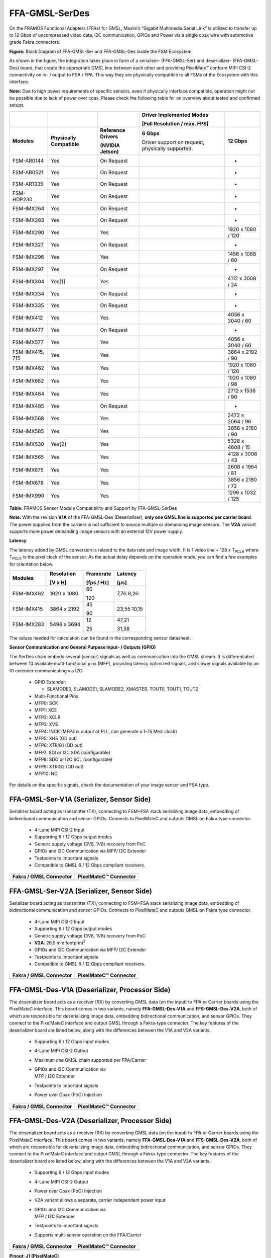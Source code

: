 FFA-GMSL-SerDes
++++++++++++++++++++++++++++++++++++++++++

On the FRAMOS Functional Adapters (FFAs) for GMSL, Maxim’s “Gigabit
Multimedia Serial Link” is utilized to transfer up to 12 Gbps of
uncompressed video data, I2C communication, GPIOs and Power via a single
coax wire with automotive grade Fakra connectors.

|image2|

**Figure:** Block Diagram of FFA-GMSL-Ser and FFA-GMSL-Des inside the FSM
Ecosystem.

As shown in the figure, the integration takes place in form of a
serializer- (FFA-GMSL-Ser) and deserializer- (FFA-GMSL-Des) board, that
create the appropriate GMSL line between each other and providing
PixelMate™ conform MIPI CSI-2 connectivity on in- / output to FSA / FPA.
This way they are physically compatible to all FSMs of the Ecosystem
with this interface.

**Note:** Due to high power requirements of specific sensors, even if
physically interface compatible, operation might not be possible due to
lack of power over coax. Please check the following table for an overview about
tested and confirmed setups.


+-------------------+--------------------+---------------------------------+----------------------------+----------------------+
|                   |                    |                                 | Driver Implemented Modes   |                      |
|                   |                    |                                 |                            |                      |
|                   |                    |                                 | [Full Resolution /         |                      |
|                   |                    |                                 | max. FPS]                  |                      |
+===================+====================+=================================+============================+======================+
| **Modules**       | **Physically       | **Reference                     | **6 Gbps**                 | **12 Gbps**          |
|                   | Compatible**       | Drivers**                       |                            |                      |
|                   |                    |                                 | Driver support on request, |                      |
|                   |                    | **(NVIDIA Jetson)**             | physically supported.      |                      |
+-------------------+--------------------+---------------------------------+----------------------------+----------------------+
| FSM-AR0144        | Yes                | On Request                      |                            | -                    |
+-------------------+--------------------+---------------------------------+----------------------------+----------------------+
| FSM-AR0521        | Yes                | On Request                      |                            | -                    |
+-------------------+--------------------+---------------------------------+----------------------------+----------------------+
| FSM-AR1335        | Yes                | On Request                      |                            | -                    |
+-------------------+--------------------+---------------------------------+----------------------------+----------------------+
| FSM-HDP230        | Yes                | On Request                      |                            | -                    |
+-------------------+--------------------+---------------------------------+----------------------------+----------------------+
| FSM-IMX264        | Yes                | On Request                      |                            | -                    |
+-------------------+--------------------+---------------------------------+----------------------------+----------------------+
| FSM-IMX283        | Yes                | On Request                      |                            | -                    |
+-------------------+--------------------+---------------------------------+----------------------------+----------------------+
| FSM-IMX290        | Yes                | Yes                             |                            | 1920 x 1080 / 120    |
+-------------------+--------------------+---------------------------------+----------------------------+----------------------+
| FSM-IMX327        | Yes                | On Request                      |                            | -                    |
+-------------------+--------------------+---------------------------------+----------------------------+----------------------+
| FSM-IMX296        | Yes                | Yes                             |                            | 1456 x 1088 / 60     |
+-------------------+--------------------+---------------------------------+----------------------------+----------------------+
| FSM-IMX297        | Yes                | On Request                      |                            | -                    |
+-------------------+--------------------+---------------------------------+----------------------------+----------------------+
| FSM-IMX304        | Yes[1]             | Yes                             |                            | 4112 x 3008 / 24     |
+-------------------+--------------------+---------------------------------+----------------------------+----------------------+
| FSM-IMX334        | Yes                | On Request                      |                            | -                    |
+-------------------+--------------------+---------------------------------+----------------------------+----------------------+
| FSM-IMX335        | Yes                | On Request                      |                            | -                    |
+-------------------+--------------------+---------------------------------+----------------------------+----------------------+
| FSM-IMX412        | Yes                | Yes                             |                            | 4056 x 3040 / 60     |
+-------------------+--------------------+---------------------------------+----------------------------+----------------------+
| FSM-IMX477        | Yes                | On Request                      |                            | -                    |
+-------------------+--------------------+---------------------------------+----------------------------+----------------------+
| FSM-IMX577        | Yes                | Yes                             |                            | 4056 x 3040 / 60     |
+-------------------+--------------------+---------------------------------+----------------------------+----------------------+
| FSM-IMX415, 715   | Yes                | Yes                             |                            | 3864 x 2192 / 90     |
+-------------------+--------------------+---------------------------------+----------------------------+----------------------+
| FSM-IMX462        | Yes                | Yes                             |                            | 1920 x 1080 / 120    |
+-------------------+--------------------+---------------------------------+----------------------------+----------------------+
| FSM-IMX662        | Yes                | Yes                             |                            | 1920 x 1080 / 98     |
+-------------------+--------------------+---------------------------------+----------------------------+----------------------+
| FSM-IMX464        | Yes                | Yes                             |                            | 2712 x 1538 / 90     |
+-------------------+--------------------+---------------------------------+----------------------------+----------------------+
| FSM-IMX485        | Yes                | On Request                      |                            | -                    |
+-------------------+--------------------+---------------------------------+----------------------------+----------------------+
| FSM-IMX568        | Yes                | Yes                             |                            | 2472 x 2064 / 96     |
+-------------------+--------------------+---------------------------------+----------------------------+----------------------+
| FSM-IMX585        | Yes                | Yes                             |                            | 3856 x 2180 / 90     |
+-------------------+--------------------+---------------------------------+----------------------------+----------------------+
| FSM-IMX530        | Yes[2]             | Yes                             |                            | 5328 x 4608 / 15     |
+-------------------+--------------------+---------------------------------+----------------------------+----------------------+
| FSM-IMX565        | Yes                | Yes                             |                            | 4128 x 3008 / 43     |
+-------------------+--------------------+---------------------------------+----------------------------+----------------------+
| FSM-IMX675        | Yes                | Yes                             |                            | 2608 x 1964 / 81     |
+-------------------+--------------------+---------------------------------+----------------------------+----------------------+
| FSM-IMX678        | Yes                | Yes                             |                            | 3856 x 2180 / 72     |
+-------------------+--------------------+---------------------------------+----------------------------+----------------------+
| FSM-IMX990        | Yes                | Yes                             |                            | 1296 x 1032 / 125    |
+-------------------+--------------------+---------------------------------+----------------------------+----------------------+

**Table:** FRAMOS Sensor Module Compatibility and Support by
FFA-GMSL-SerDes

**Note:** With the revision **V1A** of the FFA-GMSL-Des (Deserializer),
**only one GMSL line is supported per carrier board**. The power
supplied from the carriers is not sufficient to source multiple or
demanding image sensors. The **V2A** variant supports more power
demanding image sensors with an external 12V power supply.

**Latency**

The latency added by GMSL conversion is related to the data rate and
image width. It is 1 video line + 128 x T\ :sub:`PCLK` where
T\ :sub:`PCLK` is the pixel clock of the sensor. As the actual delay
depends on the operation mode, you can find a few examples for
orientation below.

+-------------------+------------------+--------------+--------------+
| Modules           | Resolution       | Framerate    | Latency      |
|                   |                  |              |              |
|                   | [V x H]          | [fps / Hz]   | [µs]         |
+===================+==================+==============+==============+
| FSM-IMX462        | 1920 x 1080      | 60           | 7,76         |
|                   |                  |              | 8,26         |
|                   |                  | 120          |              |
+-------------------+------------------+--------------+--------------+
| FSM-IMX415        | 3864 x 2192      | 45           | 23,55        |
|                   |                  |              | 10,15        |
|                   |                  | 90           |              |
+-------------------+------------------+--------------+--------------+
| FSM-IMX283        | 5496 x 3694      | 12           | 47,21        |
|                   |                  |              |              |
|                   |                  | 25           | 31,58        |
+-------------------+------------------+--------------+--------------+

The values needed for calculation can be found in the corresponding
sensor datasheet.

**Sensor Communication and General Purpose Input- / Outputs (GPIO)**

The SerDes chain embeds several (sensor) signals as well as
communication into the GMSL stream. It is differentiated between 10
available multi-functional pins (MFP), providing latency optimized
signals, and slower signals available by an IO extender communicating
via I2C:

   -  GPIO Extender:

      -  SLAMODE0, SLAMODE1, SLAMODE2, XMASTER, TOUT0, TOUT1, TOUT2

   -  Multi-Functional Pins

   -  MFP0: SCK

   -  MFP1: XCE

   -  MFP2: XCLR

   -  MFP3: XVS

   -  MFP4: INCK (MFP4 is output of PLL, can generate a 1-75 MHz clock)

   -  MFP5: XHS (OD out)

   -  MFP6: XTRIG1 (OD out)

   -  MFP7: SDI or I2C SDA (configurable)

   -  MFP8: SDO or I2C SCL (configurable)

   -  MFP9: XTRIG2 (OD out)

   -  MFP10: NC

For details on the specific signals, check the documentation of your
image sensor and FSA type.


FFA-GMSL-Ser-V1A (Serializer, Sensor Side)
~~~~~~~~~~~~~~~~~~~~~~~~~~~~~~~~~~~~~~~~~~

Serializer board acting as transmitter (TX), connecting to FSM+FSA stack
serializing image data, embedding of bidirectional communication and
sensor GPIOs. Connects to PixelMateC and outputs GMSL on Fakra type
connector.

   -  4-Lane MIPI CSI-2 Input

   -  Supporting 6 / 12 Gbps output modes

   -  Generic supply voltage (3V8, 1V8) recovery from PoC

   -  GPIOs and I2C Communication via MFP/ I2C Extender

   -  Testpoints to important signals

   -  Compatible to GMSL 6 / 12 Gbps compliant receivers.

|Image3|

+-----------------------------------------+-----------------------------------------+
| **Fakra / GMSL Connector**              | **PixelMateC™ Connector**               |
+-----------------------------------------+-----------------------------------------+
| |Image4|                                | |Image5|                                |
+-----------------------------------------+-----------------------------------------+


FFA-GMSL-Ser-V2A (Serializer, Sensor Side)
~~~~~~~~~~~~~~~~~~~~~~~~~~~~~~~~~~~~~~~~~~

Serializer board acting as transmitter (TX), connecting to FSM+FSA stack
serializing image data, embedding of bidirectional communication and
sensor GPIOs. Connects to PixelMateC and outputs GMSL on Fakra type
connector.

   -  4-Lane MIPI CSI-2 Input

   -  Supporting 6 / 12 Gbps output modes

   -  Generic supply voltage (3V8, 1V8) recovery from PoC

   -  **V2A**: 26.5 mm footprint\ :sup:`2`

   -  GPIOs and I2C Communication via MFP/ I2C Extender

   -  Testpoints to important signals

   -  Compatible to GMSL 6 / 12 Gbps compliant receivers.

|Image7|

+-----------------------------------------+-----------------------------------------+
| **Fakra / GMSL Connector**              | **PixelMateC™ Connector**               |
+-----------------------------------------+-----------------------------------------+
| |Image8|                                | |Image9|                                |
+-----------------------------------------+-----------------------------------------+


FFA-GMSL-Des-V1A (Deserializer, Processor Side)
~~~~~~~~~~~~~~~~~~~~~~~~~~~~~~~~~~~~~~~~~~~~~~~

The deserializer board acts as a receiver (RX) by converting GMSL data
(on the input) to FPA or Carrier boards using the PixelMateC interface.
This board comes in two variants, namely **FFA-GMSL-Des-V1A** and
**FFS-GMSL-Des-V2A**, both of which are responsible for deserializing
image data, embedding bidirectional communication, and sensor GPIOs.
They connect to the PixelMateC interface and output GMSL through a
Fakra-type connector. The key features of the deserializer board are
listed below, along with the differences between the V1A and V2A
variants.

   -  Supporting 6 / 12 Gbps input modes

   -  4-Lane MIPI CSI-2 Output

   -  Maximum one GMSL chain supported per FPA/Carrier

   -  | GPIOs and I2C Communication via
      | MFP / I2C Extender

   -  Testpoints to important signals

   -  Power over Coax (PoC) Injection

|Image10|

+-----------------------------------------+-----------------------------------------+
| **Fakra / GMSL Connector**              | **PixelMateC™ Connector**               |
+-----------------------------------------+-----------------------------------------+
| |Image11|                               | |Image12|                               |
+-----------------------------------------+-----------------------------------------+


FFA-GMSL-Des-V2A (Deserializer, Processor Side)
~~~~~~~~~~~~~~~~~~~~~~~~~~~~~~~~~~~~~~~~~~~~~~~

The deserializer board acts as a receiver (RX) by converting GMSL data
(on the input) to FPA or Carrier boards using the PixelMateC interface.
This board comes in two variants, namely **FFA-GMSL-Des-V1A** and
**FFS-GMSL-Des-V2A**, both of which are responsible for deserializing
image data, embedding bidirectional communication, and sensor GPIOs.
They connect to the PixelMateC interface and output GMSL through a
Fakra-type connector. The key features of the deserializer board are
listed below, along with the differences between the V1A and V2A
variants.

   -  Supporting 6 / 12 Gbps input modes

   -  4-Lane MIPI CSI-2 Output

   -  Power over Coax (PoC) Injection

   -  V2A variant allows a separate, carrier independent power input

   -  | GPIOs and I2C Communication via
      | MFP / I2C Extender

   -  Testpoints to important signals

   -  Supports multi-sensor operation on the FPA/Carrier

|Image13|

+-----------------------------------------+-----------------------------------------+
| **Fakra / GMSL Connector**              | **PixelMateC™ Connector**               |
+-----------------------------------------+-----------------------------------------+
| |Image14|                               | |Image15|                               |
+-----------------------------------------+-----------------------------------------+

**Pinout: J1 (PixelMateC)**

+-------+--------------------------+-------+----------------------------+
| Pin # | Name                     | Pin # | Name                       |
+=======+==========================+=======+============================+
| 1     | 3V8_VDD                  | 2     | 1V8_VDD                    |
+-------+--------------------------+-------+----------------------------+
| 3     | 3V8_VDD                  | 4     | 1V8_VDD                    |
+-------+--------------------------+-------+----------------------------+
| 5     | NC                       | 6     | NC                         |
+-------+--------------------------+-------+----------------------------+
| 7     | NC                       | 8     | NC                         |
+-------+--------------------------+-------+----------------------------+
| 9     | NC                       | 10    | NC                         |
+-------+--------------------------+-------+----------------------------+
| 11    | GND                      | 12    | GND                        |
+-------+--------------------------+-------+----------------------------+
| 13    | GND                      | 14    | GND                        |
+-------+--------------------------+-------+----------------------------+
| 15    | RST_0                    | 16    | RST_1                      |
+-------+--------------------------+-------+----------------------------+
| 17    | NC                       | 18    | NC                         |
+-------+--------------------------+-------+----------------------------+
| 19    | NC                       | 20    | NC                         |
+-------+--------------------------+-------+----------------------------+
| 21    | I2C_0_SCL(SPI_SCK)       | 22    | NC                         |
+-------+--------------------------+-------+----------------------------+
| 23    | NC                       | 24    | NC                         |
+-------+--------------------------+-------+----------------------------+
| 25    | GPIO1(XVS0)              | 26    | NC                         |
+-------+--------------------------+-------+----------------------------+
| 27    | I2C_0_SDA(SPI_MOSI)      | 28    | NC                         |
+-------+--------------------------+-------+----------------------------+
| 29    | GPIO2(XHS0)              | 30    | GPIO10(XTRIG1)             |
+-------+--------------------------+-------+----------------------------+
| 31    | GPIO3(XTRIG0)            | 32    | NC                         |
+-------+--------------------------+-------+----------------------------+
| 33    | PW_EN_0                  | 34    | PW_EN_1                    |
+-------+--------------------------+-------+----------------------------+
| 35    | NC                       | 36    | NC                         |
+-------+--------------------------+-------+----------------------------+
| 37    | GND                      | 38    | GND                        |
+-------+--------------------------+-------+----------------------------+
| 39    | MCLK_0                   | 40    | NC                         |
+-------+--------------------------+-------+----------------------------+
| 41    | NC                       | 42    | NC                         |
+-------+--------------------------+-------+----------------------------+
| 43    | GND                      | 44    | GND                        |
+-------+--------------------------+-------+----------------------------+
| 45    | NC                       | 46    | D_DATA_3_P                 |
+-------+--------------------------+-------+----------------------------+
| 47    | NC                       | 48    | D_DATA_3_N                 |
+-------+--------------------------+-------+----------------------------+
| 49    | GND                      | 50    | GND                        |
+-------+--------------------------+-------+----------------------------+
| 51    | D_DATA_0_N               | 52    | D_DATA_1_N                 |
+-------+--------------------------+-------+----------------------------+
| 53    | D_DATA_0_P               | 54    | D_DATA_1_P                 |
+-------+--------------------------+-------+----------------------------+
| 55    | GND                      | 56    | GND                        |
+-------+--------------------------+-------+----------------------------+
| 57    | D_DATA_2_P               | 58    | D_CLK_0_P                  |
+-------+--------------------------+-------+----------------------------+
| 59    | D_DATA_2_N               | 60    | D_CLK_0_N                  |
+-------+--------------------------+-------+----------------------------+


**Table:** Pinout of FFA-GMSL-Des-V\ **X**\ A, connector to FRAMOS
Processor Adapter (FPA)

**Device Details:**

The FFA-GMSL-Des-V2A deserializer is similar to the V1A variant.
However, it moves the PoC power source to an external power supply,
making it independent of power limitations imposed by the FPA or carrier
board. As a result, it can support demanding sensors as well as
multi-sensor operation on the FPA/Carrier, whereas the V1A variant only
supports one sensor. One GMSL deserializer physically supports 6 or 12
Gbps GMSL input, and one MIPI CSI-2 output via PixelMate™. The **V2A**
deserializer receives power from a **required** external 12V power
supply before being converted down by a switching buck converter to 8V,
which is then available through Power over Coax (PoC):

**Note:** To provide power to the V2A deserializer, an external 12 V
power supply is required. A power rating of 12 VDC, 1 A is recommended.

It is important to note that though 6 Gbps is physically supported in
the V2A variant of the deserializer, NVIDIA Jetpack JP5.1 only supports
the 12 Gbps speed.

.. |image2| image:: FFA-2.png
   :width: 10in
   :height: 4in
.. |image3| image:: FFA-3.png
   :width: 6.93in
   :height: 2.95in
.. |image4| image:: FFA-4.png
   :width: 3.35in
   :height: 3.45in
.. |image5| image:: FFA-5.png
   :width: 3.15in
   :height: 3.45in
.. |image6| image:: FFA-6.png
   :width: 5.52in
   :height: 2.17in
.. |image7| image:: FFA-6.png
   :width: 7.13in
   :height: 2.80in
.. |image8| image:: FFA-8.png
   :width: 3.35in
   :height: 3.45in
.. |image9| image:: FFA-9.png
   :width: 3.15in
   :height: 3.45in
.. |image10| image:: FFA-10.png
   :width: 7.06in
   :height: 3.15in
.. |image11| image:: FFA-11.png
   :width: 3.29in
   :height: 3.45in
.. |image12| image:: FFA-12.png
   :width: 3.15in
   :height: 3.45in
.. |image13| image:: FFA-13.png
   :width: 8.66in
   :height: 2.95in
.. |image14| image:: FFA-14.png
   :width: 3.30in
   :height: 3.45in
.. |image15| image:: FFA-15.png
   :width: 3.15in
   :height: 3.45in